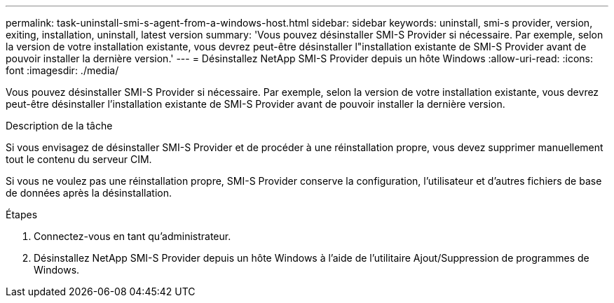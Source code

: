 ---
permalink: task-uninstall-smi-s-agent-from-a-windows-host.html 
sidebar: sidebar 
keywords: uninstall, smi-s provider, version, exiting, installation, uninstall, latest version 
summary: 'Vous pouvez désinstaller SMI-S Provider si nécessaire. Par exemple, selon la version de votre installation existante, vous devrez peut-être désinstaller l"installation existante de SMI-S Provider avant de pouvoir installer la dernière version.' 
---
= Désinstallez NetApp SMI-S Provider depuis un hôte Windows
:allow-uri-read: 
:icons: font
:imagesdir: ./media/


[role="lead"]
Vous pouvez désinstaller SMI-S Provider si nécessaire. Par exemple, selon la version de votre installation existante, vous devrez peut-être désinstaller l'installation existante de SMI-S Provider avant de pouvoir installer la dernière version.

.Description de la tâche
Si vous envisagez de désinstaller SMI-S Provider et de procéder à une réinstallation propre, vous devez supprimer manuellement tout le contenu du serveur CIM.

Si vous ne voulez pas une réinstallation propre, SMI-S Provider conserve la configuration, l'utilisateur et d'autres fichiers de base de données après la désinstallation.

.Étapes
. Connectez-vous en tant qu'administrateur.
. Désinstallez NetApp SMI-S Provider depuis un hôte Windows à l'aide de l'utilitaire Ajout/Suppression de programmes de Windows.

